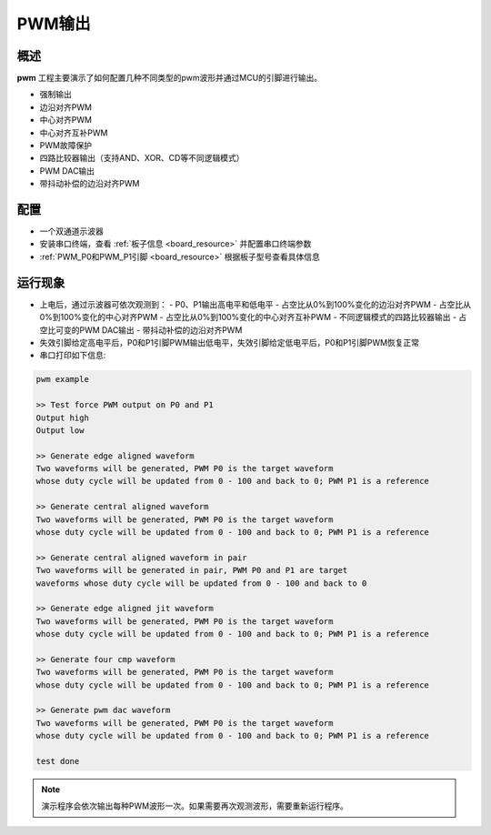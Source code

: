 .. _pwmv2_output:

PWM输出
==========

概述
------

**pwm** 工程主要演示了如何配置几种不同类型的pwm波形并通过MCU的引脚进行输出。

- 强制输出
- 边沿对齐PWM
- 中心对齐PWM
- 中心对齐互补PWM
- PWM故障保护
- 四路比较器输出（支持AND、XOR、CD等不同逻辑模式）
- PWM DAC输出
- 带抖动补偿的边沿对齐PWM

配置
------

- 一个双通道示波器
- 安装串口终端，查看 :ref:`板子信息 <board_resource>` 并配置串口终端参数
- :ref:`PWM_P0和PWM_P1引脚 <board_resource>` 根据板子型号查看具体信息

运行现象
------------

- 上电后，通过示波器可依次观测到：
  - P0、P1输出高电平和低电平
  - 占空比从0%到100%变化的边沿对齐PWM
  - 占空比从0%到100%变化的中心对齐PWM
  - 占空比从0%到100%变化的中心对齐互补PWM
  - 不同逻辑模式的四路比较器输出
  - 占空比可变的PWM DAC输出
  - 带抖动补偿的边沿对齐PWM

- 失效引脚给定高电平后，P0和P1引脚PWM输出低电平，失效引脚给定低电平后，P0和P1引脚PWM恢复正常

- 串口打印如下信息:

.. code-block:: console

   pwm example

   >> Test force PWM output on P0 and P1
   Output high
   Output low

   >> Generate edge aligned waveform
   Two waveforms will be generated, PWM P0 is the target waveform
   whose duty cycle will be updated from 0 - 100 and back to 0; PWM P1 is a reference

   >> Generate central aligned waveform
   Two waveforms will be generated, PWM P0 is the target waveform
   whose duty cycle will be updated from 0 - 100 and back to 0; PWM P1 is a reference

   >> Generate central aligned waveform in pair
   Two waveforms will be generated in pair, PWM P0 and P1 are target
   waveforms whose duty cycle will be updated from 0 - 100 and back to 0

   >> Generate edge aligned jit waveform
   Two waveforms will be generated, PWM P0 is the target waveform
   whose duty cycle will be updated from 0 - 100 and back to 0; PWM P1 is a reference

   >> Generate four cmp waveform
   Two waveforms will be generated, PWM P0 is the target waveform
   whose duty cycle will be updated from 0 - 100 and back to 0; PWM P1 is a reference

   >> Generate pwm dac waveform
   Two waveforms will be generated, PWM P0 is the target waveform
   whose duty cycle will be updated from 0 - 100 and back to 0; PWM P1 is a reference

   test done

.. note::

   演示程序会依次输出每种PWM波形一次。如果需要再次观测波形，需要重新运行程序。

